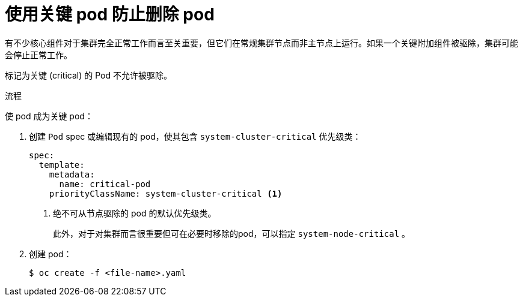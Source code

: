 // Module included in the following assemblies:
//
// * nodes/nodes-pods-configuring.adoc
// * nodes/nodes-cluster-pods-configuring

:_content-type: PROCEDURE
[id="nodes-pods-configuring-critical_{context}"]
= 使用关键 pod 防止删除 pod

有不少核心组件对于集群完全正常工作而言至关重要，但它们在常规集群节点而非主节点上运行。如果一个关键附加组件被驱除，集群可能会停止正常工作。

标记为关键 (critical) 的 Pod 不允许被驱除。

.流程

使 pod 成为关键 pod：

. 创建  `Pod` spec 或编辑现有的 pod，使其包含 `system-cluster-critical`  优先级类：
+
[source,yaml]
----
spec:
  template:
    metadata:
      name: critical-pod
    priorityClassName: system-cluster-critical <1>
----
<1> 绝不可从节点驱除的 pod 的默认优先级类。
+
此外，对于对集群而言很重要但可在必要时移除的pod，可以指定 `system-node-critical` 。

. 创建 pod：
+
[source,terminal]
----
$ oc create -f <file-name>.yaml
----
